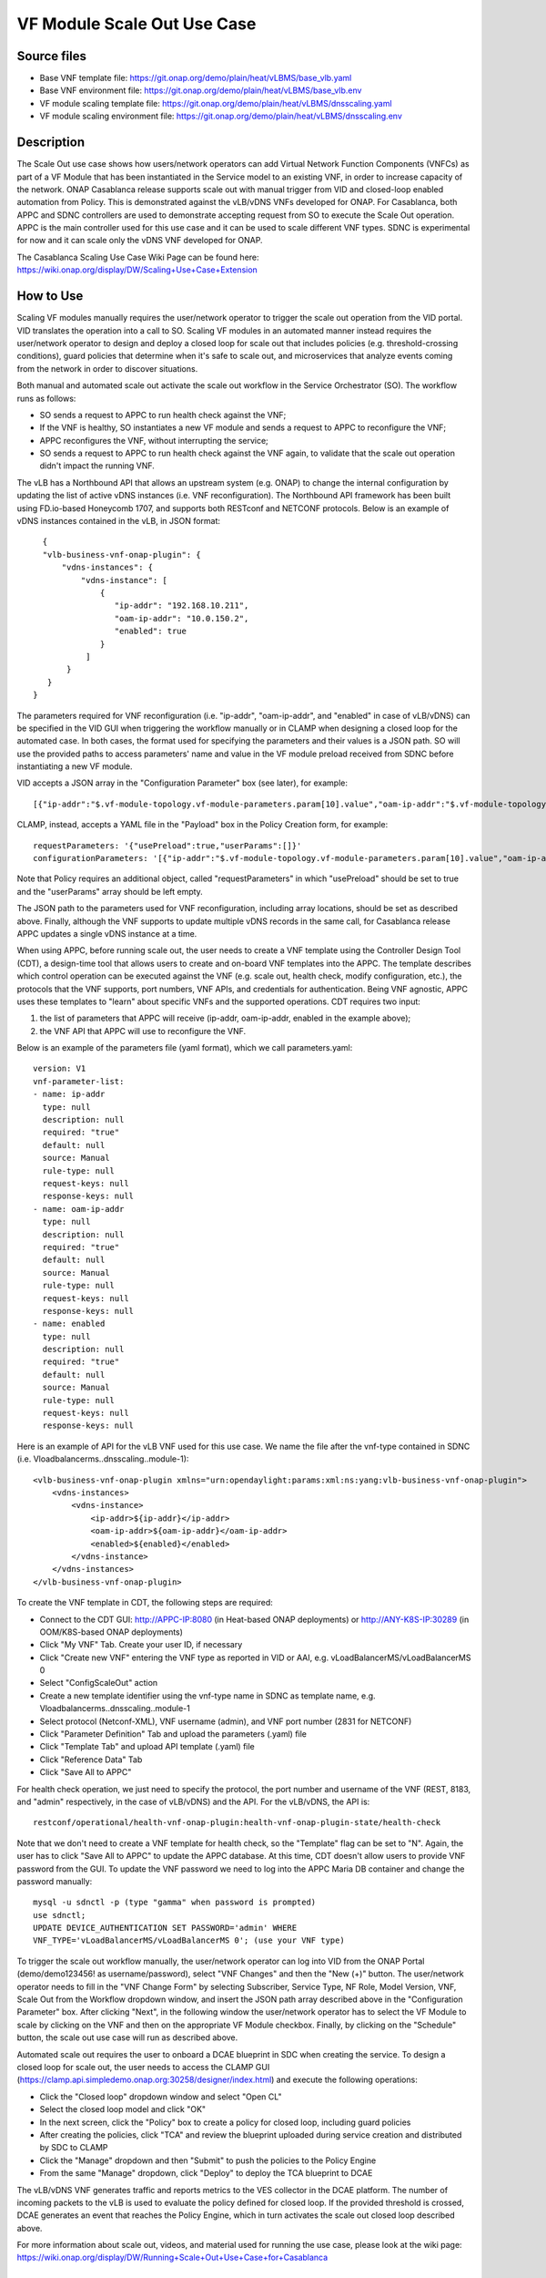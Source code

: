 .. _docs_scaleout:

VF Module Scale Out Use Case
----------------------------

Source files
~~~~~~~~~~~~

- Base VNF template file: https://git.onap.org/demo/plain/heat/vLBMS/base_vlb.yaml
- Base VNF environment file: https://git.onap.org/demo/plain/heat/vLBMS/base_vlb.env

- VF module scaling template file: https://git.onap.org/demo/plain/heat/vLBMS/dnsscaling.yaml
- VF module scaling environment file: https://git.onap.org/demo/plain/heat/vLBMS/dnsscaling.env

Description
~~~~~~~~~~~
The Scale Out use case shows how users/network operators can add Virtual Network Function Components (VNFCs) as part of a VF Module that has been instantiated in the Service model to an existing VNF, in order to increase capacity of the network. ONAP Casablanca release supports scale out with manual trigger from VID and closed-loop enabled automation from Policy. This is demonstrated against the vLB/vDNS VNFs developed for ONAP. For Casablanca, both APPC and SDNC controllers are used to demonstrate accepting request from SO to execute the Scale Out operation. APPC is the main controller used for this use case and it can be used to scale different VNF types. SDNC is experimental for now and it can scale only the vDNS VNF developed for ONAP.

The Casablanca Scaling Use Case Wiki Page can be found here: https://wiki.onap.org/display/DW/Scaling+Use+Case+Extension

How to Use
~~~~~~~~~~
Scaling VF modules manually requires the user/network operator to trigger the scale out operation from the VID portal. VID translates the operation into a call to SO. Scaling VF modules in an automated manner instead requires the user/network operator to design and deploy a closed loop for scale out that includes policies (e.g. threshold-crossing conditions), guard policies that determine when it's safe to scale out, and microservices that analyze events coming from the network in order to discover situations.
 
Both manual and automated scale out activate the scale out workflow in the Service Orchestrator (SO). The workflow runs as follows: 

- SO sends a request to APPC to run health check against the VNF;
- If the VNF is healthy, SO instantiates a new VF module and sends a request to APPC to reconfigure the VNF;
- APPC reconfigures the VNF, without interrupting the service;
- SO sends a request to APPC to run health check against the VNF again, to validate that the scale out operation didn't impact the running VNF.
 
The vLB has a Northbound API that allows an upstream system (e.g. ONAP) to change the internal configuration by updating the list of active vDNS instances (i.e. VNF reconfiguration). The Northbound API framework has been built using FD.io-based Honeycomb 1707, and supports both RESTconf and NETCONF protocols. Below is an example of vDNS instances contained in the vLB, in JSON format:
::

    {
    "vlb-business-vnf-onap-plugin": {
        "vdns-instances": {
            "vdns-instance": [
                {
                   "ip-addr": "192.168.10.211",
                   "oam-ip-addr": "10.0.150.2",
                   "enabled": true
                }
             ]
         }
     }
  }
 
The parameters required for VNF reconfiguration (i.e. "ip-addr", "oam-ip-addr", and "enabled" in case of vLB/vDNS) can be specified in the VID GUI when triggering the workflow manually or in CLAMP when designing a closed loop for the automated case. In both cases, the format used for specifying the parameters and their values is a JSON path. SO will use the provided paths to access parameters' name and value in the VF module preload received from SDNC before instantiating a new VF module.
 
VID accepts a JSON array in the "Configuration Parameter" box (see later), for example:
::

[{"ip-addr":"$.vf-module-topology.vf-module-parameters.param[10].value","oam-ip-addr":"$.vf-module-topology.vf-module-parameters.param[15].value","enabled":"$.vf-module-topology.vf-module-parameters.param[22].value"}]
 
CLAMP, instead, accepts a YAML file in the "Payload" box in the Policy Creation form, for example:
::

  requestParameters: '{"usePreload":true,"userParams":[]}'
  configurationParameters: '[{"ip-addr":"$.vf-module-topology.vf-module-parameters.param[10].value","oam-ip-addr":"$.vf-module-topology.vf-module-parameters.param[15].value","enabled":"$.vf-module-topology.vf-module-parameters.param[22].value"}]'

Note that Policy requires an additional object, called "requestParameters" in which "usePreload" should be set to true and the "userParams" array should be left empty.
 
The JSON path to the parameters used for VNF reconfiguration, including array locations, should be set as described above. Finally, although the VNF supports to update multiple vDNS records in the same call, for Casablanca release APPC updates a single vDNS instance at a time.
 
When using APPC, before running scale out, the user needs to create a VNF template using the Controller Design Tool (CDT), a design-time tool that allows users to create and on-board VNF templates into the APPC. The template describes which control operation can be executed against the VNF (e.g. scale out, health check, modify configuration, etc.), the protocols that the VNF supports, port numbers, VNF APIs, and credentials for authentication. Being VNF agnostic, APPC uses these templates to "learn" about specific VNFs and the supported operations.
CDT requires two input:

1) the list of parameters that APPC will receive (ip-addr, oam-ip-addr, enabled in the example above); 

2) the VNF API that APPC will use to reconfigure the VNF.
 
Below is an example of the parameters file (yaml format), which we call parameters.yaml:
::

    version: V1
    vnf-parameter-list:
    - name: ip-addr
      type: null
      description: null
      required: "true"
      default: null
      source: Manual
      rule-type: null
      request-keys: null
      response-keys: null
    - name: oam-ip-addr
      type: null
      description: null
      required: "true"
      default: null
      source: Manual
      rule-type: null
      request-keys: null
      response-keys: null
    - name: enabled
      type: null
      description: null
      required: "true"
      default: null
      source: Manual
      rule-type: null
      request-keys: null
      response-keys: null
 
Here is an example of API for the vLB VNF used for this use case. We name the file after the vnf-type contained in SDNC (i.e. Vloadbalancerms..dnsscaling..module-1):
::

    <vlb-business-vnf-onap-plugin xmlns="urn:opendaylight:params:xml:ns:yang:vlb-business-vnf-onap-plugin">
        <vdns-instances>
            <vdns-instance>
                <ip-addr>${ip-addr}</ip-addr>
                <oam-ip-addr>${oam-ip-addr}</oam-ip-addr>
                <enabled>${enabled}</enabled>
            </vdns-instance>
        </vdns-instances>
    </vlb-business-vnf-onap-plugin>
 
To create the VNF template in CDT, the following steps are required:

- Connect to the CDT GUI: http://APPC-IP:8080 (in Heat-based ONAP deployments) or http://ANY-K8S-IP:30289 (in OOM/K8S-based ONAP deployments)
- Click "My VNF" Tab. Create your user ID, if necessary
- Click "Create new VNF" entering the VNF type as reported in VID or AAI, e.g. vLoadBalancerMS/vLoadBalancerMS 0
- Select "ConfigScaleOut" action
- Create a new template identifier using the vnf-type name in SDNC as template name, e.g. Vloadbalancerms..dnsscaling..module-1
- Select protocol (Netconf-XML), VNF username (admin), and VNF port number (2831 for NETCONF)
- Click "Parameter Definition" Tab and upload the parameters (.yaml) file
- Click "Template Tab" and upload API template (.yaml) file
- Click "Reference Data" Tab
- Click "Save All to APPC"
 
For health check operation, we just need to specify the protocol, the port number and username of the VNF (REST, 8183, and "admin" respectively, in the case of vLB/vDNS) and the API. For the vLB/vDNS, the API is: 
::

  restconf/operational/health-vnf-onap-plugin:health-vnf-onap-plugin-state/health-check
 
Note that we don't need to create a VNF template for health check, so the "Template" flag can be set to "N". Again, the user has to click "Save All to APPC" to update the APPC database.
At this time, CDT doesn't allow users to provide VNF password from the GUI. To update the VNF password we need to log into the APPC Maria DB container and change the password manually:
::

  mysql -u sdnctl -p (type "gamma" when password is prompted)
  use sdnctl;
  UPDATE DEVICE_AUTHENTICATION SET PASSWORD='admin' WHERE 
  VNF_TYPE='vLoadBalancerMS/vLoadBalancerMS 0'; (use your VNF type)
 
To trigger the scale out workflow manually, the user/network operator can log into VID from the ONAP Portal (demo/demo123456! as username/password), select "VNF Changes" and then the "New (+)" button. The user/network operator needs to fill in the "VNF Change Form" by selecting Subscriber, Service Type, NF Role, Model Version, VNF, Scale Out from the Workflow dropdown window, and insert the JSON path array described above in the "Configuration Parameter" box. After clicking "Next", in the following window the user/network operator has to select the VF Module to scale by clicking on the VNF and then on the appropriate VF Module checkbox. Finally, by clicking on the "Schedule" button, the scale out use case will run as described above.
 
Automated scale out requires the user to onboard a DCAE blueprint in SDC when creating the service. To design a closed loop for scale out, the user needs to access the CLAMP GUI (https://clamp.api.simpledemo.onap.org:30258/designer/index.html) and execute the following operations:

- Click the "Closed loop" dropdown window and select "Open CL"
- Select the closed loop model and click "OK"
- In the next screen, click the "Policy" box to create a policy for closed loop, including guard policies
- After creating the policies, click "TCA" and review the blueprint uploaded during service creation and distributed by SDC to CLAMP
- Click the "Manage" dropdown and then "Submit" to push the policies to the Policy Engine
- From the same "Manage" dropdown, click "Deploy" to deploy the TCA blueprint to DCAE
 
The vLB/vDNS VNF generates traffic and reports metrics to the VES collector in the DCAE platform. The number of incoming packets to the vLB is used to evaluate the policy defined for closed loop. If the provided threshold is crossed, DCAE generates an event that reaches the Policy Engine, which in turn activates the scale out closed loop described above.
 
For more information about scale out, videos, and material used for running the use case, please look at the wiki page: https://wiki.onap.org/display/DW/Running+Scale+Out+Use+Case+for+Casablanca

Test Status and Plans
~~~~~~~~~~~~~~~~~~~~~
Casablanca Scale Out completed all tests as found here: https://wiki.onap.org/pages/viewpage.action?pageId=36964241#UseCaseTracking(CasablancaScaling)-Testing

Known Issues and Resolutions
~~~~~~~~~~~~~~~~~~~~~~~~~~~~
1) SO fails service distribution

Resolution: Update SO database as below 

- Connect to the SO database POD
- Login to mysql: mysql -uroot -ppassword
- Select database: use catalogdb:
- Update tables:
    - ALTER TABLE vnf_resource_customization MODIFY IF EXISTS RESOURCE_INPUT varchar(20000);
    - ALTER TABLE network_resource_customization MODIFY IF EXISTS RESOURCE_INPUT varchar(20000);
    - ALTER TABLE allotted_resource_customization MODIFY IF EXISTS RESOURCE_INPUT varchar(20000);

2) When running closed loop-enabled scale out, the closed loop designed in CLAMP conflicts with the default closed loop defined for the old vLB/vDNS use case

Resolution: Change TCA configuration for the old vLB/vDNS use case

- Connect to Consul: http://<ANY K8S VM IP ADDRESS>:30270 and click on "Key/Value" → "dcae-tca-analytics"
- Change "eventName" in the vLB default policy to something different, for example "vLB" instead of the default value "vLoadBalancer"
- Change "subscriberConsumerGroup" in the TCA configuration to something different, for example "OpenDCAE-c13" instead of the default value "OpenDCAE-c12"
- Click "UPDATE" to upload the new TCA configuration

3) When running closed loop-enabled scale out, the permitAll guard policy conflicts with the scale out guard policy

Resolution: Undeploy the permitAll guard policy

- Connect to the Policy GUI, either through the ONAP Portal (https://portal.api.simpledemo.onap.org:30225/ONAPPORTAL/login.htm) or directly (https://policy.api.simpledemo.onap.org:30219/onap/login.htm)
- If using the ONAP Portal, use demo/demo123456! as credentials, otherwise, if accessing Policy GUI directly, use demo/demo
- Click "Policy" → "Push" on the left panel
- Click the pencil symbol next to "default" in the PDP Groups table
- Select "Decision_AllPermitGuard"
- Click "Remove"